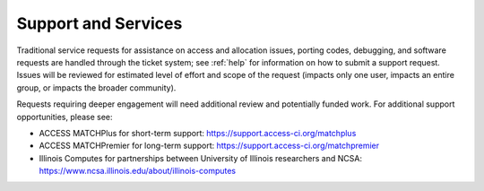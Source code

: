 Support and Services
======================

Traditional service requests for assistance on access and allocation issues, porting codes, debugging, and software requests are handled through the ticket system; see :ref:`help` for information on how to submit a support request. Issues will be reviewed for estimated level of effort and scope of the request (impacts only one user, impacts an entire group, or impacts the broader community).

Requests requiring deeper engagement will need additional review and potentially funded work. For additional support opportunities, please see:

- ACCESS MATCHPlus for short-term support: https://support.access-ci.org/matchplus
- ACCESS MATCHPremier for long-term support: https://support.access-ci.org/matchpremier
- Illinois Computes for partnerships between University of Illinois researchers and NCSA: https://www.ncsa.illinois.edu/about/illinois-computes
